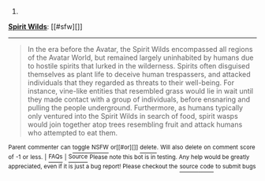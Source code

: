 :PROPERTIES:
:Author: autowikiabot
:Score: 1
:DateUnix: 1418068431.0
:DateShort: 2014-Dec-08
:END:

***** 
      :PROPERTIES:
      :CUSTOM_ID: section
      :END:
****** 
       :PROPERTIES:
       :CUSTOM_ID: section-1
       :END:
**** 
     :PROPERTIES:
     :CUSTOM_ID: section-2
     :END:
[[https://avatar.wikia.com/wiki/Spirit%20Wilds][*Spirit Wilds*]]: [[#sfw][]]

--------------

#+begin_quote
  In the era before the Avatar, the Spirit Wilds encompassed all regions of the Avatar World, but remained largely uninhabited by humans due to hostile spirits that lurked in the wilderness. Spirits often disguised themselves as plant life to deceive human trespassers, and attacked individuals that they regarded as threats to their well-being. For instance, vine-like entities that resembled grass would lie in wait until they made contact with a group of individuals, before ensnaring and pulling the people underground. Furthermore, as humans typically only ventured into the Spirit Wilds in search of food, spirit wasps would join together atop trees resembling fruit and attack humans who attempted to eat them.

  * A parade of spirits entered the Spirit Oasis near the city from where Wan was banished, under the watch of the guardian aye-aye spirit.
    :PROPERTIES:
    :CUSTOM_ID: a-parade-of-spirits-entered-the-spirit-oasis-near-the-city-from-where-wan-was-banished-under-the-watch-of-the-guardian-aye-aye-spirit.
    :END:
  [[https://i.imgur.com/PkOgSCM.png][*Image*]] [[http://vignette1.wikia.nocookie.net/avatar/images/5/5c/Spirits_enter_the_Spirit_Oasis.png/revision/latest/scale-to-width/200?cb=20131020193500][^{i}]]==== [[https://i.imgur.com/9KzlDIb.png][*Image*]] [[http://vignette4.wikia.nocookie.net/avatar/images/a/a2/Overgrown_Republic_City.png/revision/latest/scale-to-width/200?cb=20140730103051][^{i}]]==== [[https://i.imgur.com/T1hOapQ.png][*Image*]] [[http://vignette2.wikia.nocookie.net/avatar/images/a/a7/South_Pole_in_the_past.png/revision/latest/scale-to-width/200?cb=20131020153931][^{i}]]
#+end_quote

^{Parent} ^{commenter} ^{can} [[http://www.np.reddit.com/message/compose?to=autowikiabot&subject=AutoWikibot%20NSFW%20toggle&message=%2Btoggle-nsfw+cmozukv][^{toggle} ^{NSFW}]] ^{or[[#or][]]} [[http://www.np.reddit.com/message/compose?to=autowikiabot&subject=AutoWikibot%20Deletion&message=%2Bdelete+cmozukv][^{delete}]]^{.} ^{Will} ^{also} ^{delete} ^{on} ^{comment} ^{score} ^{of} ^{-1} ^{or} ^{less.} ^{|} [[http://www.np.reddit.com/r/autowikiabot/wiki/index][^{FAQs}]] ^{|} [[https://github.com/Timidger/autowikiabot-py][^{Source}]] ^{Please note this bot is in testing. Any help would be greatly appreciated, even if it is just a bug report! Please checkout the} [[https://github.com/Timidger/autowikiabot-py][^{source} ^{code}]] ^{to submit bugs}